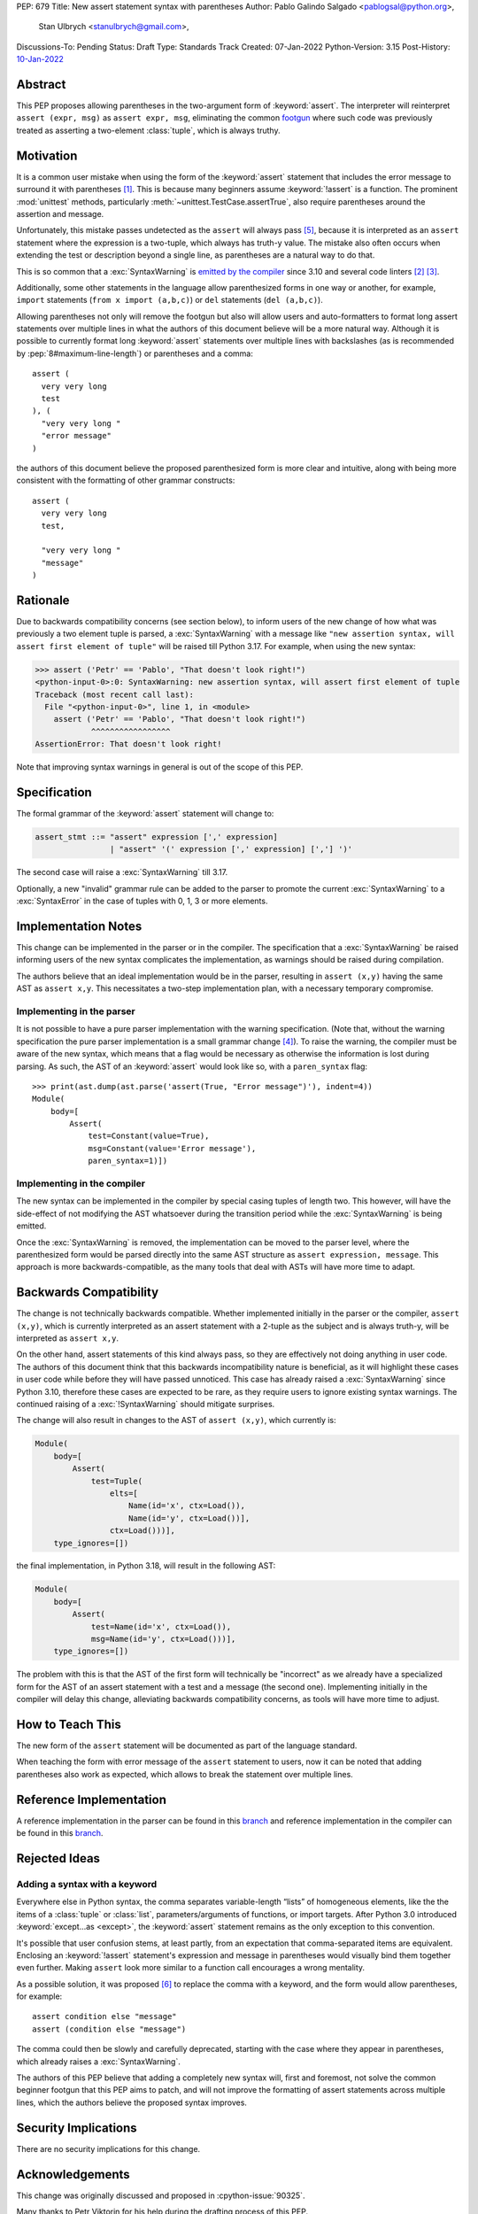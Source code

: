 PEP: 679
Title: New assert statement syntax with parentheses
Author: Pablo Galindo Salgado <pablogsal@python.org>,
        Stan Ulbrych <stanulbrych@gmail.com>,
Discussions-To: Pending
Status: Draft
Type: Standards Track
Created: 07-Jan-2022
Python-Version: 3.15
Post-History: `10-Jan-2022 <https://discuss.python.org/t/pep-679-allow-parentheses-in-assert-statements/13003>`__


Abstract
========

This PEP proposes allowing parentheses in the two-argument form of :keyword:`assert`.
The interpreter will reinterpret ``assert (expr, msg)`` as ``assert expr, msg``,
eliminating the common `footgun <https://en.wiktionary.org/wiki/footgun>`_
where such code was previously treated as asserting a two-element :class:`tuple`,
which is always truthy.


Motivation
==========

It is a common user mistake when using the form of the :keyword:`assert`
statement that includes the error message to surround it with parentheses [#SO1]_.
This is because many beginners assume :keyword:`!assert` is a function.
The prominent :mod:`unittest` methods, particularly :meth:`~unittest.TestCase.assertTrue`,
also require parentheses around the assertion and message.

Unfortunately, this mistake passes undetected as the ``assert`` will always pass
[#exception]_, because it is interpreted as an ``assert`` statement where the
expression is a two-tuple, which always has truth-y value.
The mistake also often occurs when extending the test or description beyond a
single line, as parentheses are a natural way to do that.

This is so common that a :exc:`SyntaxWarning` is `emitted by the compiler
<https://github.com/python/cpython/issues/79210>`_ since 3.10 and several
code linters [#fl8]_ [#pylint]_.

Additionally, some other statements in the language allow parenthesized forms
in one way or another, for example, ``import`` statements
(``from x import (a,b,c)``) or ``del`` statements (``del (a,b,c)``).

Allowing parentheses not only will remove the footgun but also will allow
users and auto-formatters to format long assert statements over multiple lines
in what the authors of this document believe will be a more natural way.
Although it is possible to currently format long :keyword:`assert` statements
over multiple lines with backslashes (as is recommended by
:pep:`8#maximum-line-length`) or parentheses and a comma::

    assert (
      very very long
      test
    ), (
      "very very long "
      "error message"
    )

the authors of this document believe the proposed parenthesized form is more
clear and intuitive, along with being more consistent with the formatting of
other grammar constructs::

    assert (
      very very long
      test,

      "very very long "
      "message"
    )


Rationale
=========

Due to backwards compatibility concerns (see section below), to inform users
of the new change of how what was previously a two element tuple is parsed,
a :exc:`SyntaxWarning` with a message like
``"new assertion syntax, will assert first element of tuple"``
will be raised till Python 3.17. For example, when using the new syntax:

.. code-block:: pycon

    >>> assert ('Petr' == 'Pablo', "That doesn't look right!")
    <python-input-0>:0: SyntaxWarning: new assertion syntax, will assert first element of tuple
    Traceback (most recent call last):
      File "<python-input-0>", line 1, in <module>
        assert ('Petr' == 'Pablo', "That doesn't look right!")
                ^^^^^^^^^^^^^^^^^
    AssertionError: That doesn't look right!

Note that improving syntax warnings in general
is out of the scope of this PEP.


Specification
=============

The formal grammar of the :keyword:`assert` statement will change to:

.. code-block:: bnf

    assert_stmt ::= "assert" expression [',' expression]
                    | "assert" '(' expression [',' expression] [','] ')'


The second case will raise a :exc:`SyntaxWarning` till 3.17.

Optionally, a new "invalid" grammar rule can be added to the parser to
promote the current :exc:`SyntaxWarning` to a :exc:`SyntaxError` in the
case of tuples with 0, 1, 3 or more elements.


Implementation Notes
====================

This change can be implemented in the parser or in the compiler.
The specification that a :exc:`SyntaxWarning` be raised informing users
of the new syntax complicates the implementation, as warnings
should be raised during compilation.

The authors believe that an ideal implementation would be in the parser,
resulting in ``assert (x,y)`` having the same AST as ``assert x,y``.
This necessitates a two-step implementation plan, with a necessary temporary
compromise.


Implementing in the parser
--------------------------

It is not possible to have a pure parser implementation with the warning
specification.
(Note that, without the warning specification the pure parser implementation is
a small grammar change [#previmp]_).
To raise the warning, the compiler must
be aware of the new syntax, which means that a flag would be necessary as
otherwise the information is lost during parsing.
As such, the AST of an :keyword:`assert` would look like so,
with a ``paren_syntax`` flag::

    >>> print(ast.dump(ast.parse('assert(True, "Error message")'), indent=4))
    Module(
        body=[
            Assert(
                test=Constant(value=True),
                msg=Constant(value='Error message'),
                paren_syntax=1)])


Implementing in the compiler
----------------------------

The new syntax can be implemented in the compiler by special casing tuples
of length two. This however, will have the side-effect of not modifying the
AST whatsoever during the transition period while the :exc:`SyntaxWarning`
is being emitted.

Once the :exc:`SyntaxWarning` is removed, the implementation
can be moved to the parser level, where the parenthesized form would be
parsed directly into the same AST structure as ``assert expression, message``.
This approach is more backwards-compatible, as the many tools that deal with
ASTs will have more time to adapt.


Backwards Compatibility
=======================

The change is not technically backwards compatible. Whether implemented initially
in the parser or the compiler, ``assert (x,y)``,
which is currently interpreted as an assert statement with a 2-tuple as the
subject and is always truth-y, will be interpreted as ``assert x,y``.

On the other hand, assert statements of this kind always pass, so they are
effectively not doing anything in user code. The authors of this document think
that this backwards incompatibility nature is beneficial, as it will highlight
these cases in user code while before they will have passed unnoticed. This case
has already raised a :exc:`SyntaxWarning` since Python 3.10, therefore these
cases are expected to be rare, as they require users to ignore existing
syntax warnings. The continued raising of a :exc:`!SyntaxWarning` should
mitigate surprises.

The change will also result in changes to the AST of ``assert (x,y)``,
which currently is:

.. code-block:: text

    Module(
        body=[
            Assert(
                test=Tuple(
                    elts=[
                        Name(id='x', ctx=Load()),
                        Name(id='y', ctx=Load())],
                    ctx=Load()))],
        type_ignores=[])

the final implementation, in Python 3.18, will result in the following AST:

.. code-block:: text

    Module(
        body=[
            Assert(
                test=Name(id='x', ctx=Load()),
                msg=Name(id='y', ctx=Load()))],
        type_ignores=[])

The problem with this is that the AST of the first form will
technically be "incorrect" as we already have a specialized form for the AST of
an assert statement with a test and a message (the second one).
Implementing initially in the compiler will delay this change, alleviating
backwards compatibility concerns, as tools will have more time to adjust.


How to Teach This
=================

The new form of the ``assert`` statement will be documented as part of the language
standard.

When teaching the form with error message of the ``assert`` statement to users,
now it can be noted that adding parentheses also work as expected, which allows
to break the statement over multiple lines.


Reference Implementation
========================

A reference implementation in the parser can be found in this
`branch <https://github.com/python/cpython/compare/main...StanFromIreland:assert-prototype?expand=1>`__
and reference implementation in the compiler can be found in this
`branch <https://github.com/python/cpython/compare/main...StanFromIreland:assert-codegen?expand=1>`__.


Rejected Ideas
==============

Adding a syntax with a keyword
------------------------------

Everywhere else in Python syntax, the comma separates variable-length “lists”
of homogeneous elements, like the the items of a :class:`tuple` or :class:`list`,
parameters/arguments of functions, or import targets.
After Python 3.0 introduced :keyword:`except...as <except>`,
the :keyword:`assert` statement remains as the only exception to this convention.

It's possible that user confusion stems, at least partly, from an expectation
that comma-separated items are equivalent.
Enclosing an :keyword:`!assert` statement's expression and message in
parentheses would visually bind them together even further.
Making ``assert`` look more similar to a function call encourages a wrong
mentality.

As a possible solution, it was proposed [#assertwith]_ to replace the comma with
a keyword, and the form would allow parentheses, for example::

    assert condition else "message"
    assert (condition else "message")

The comma could then be slowly and carefully deprecated, starting with
the case where they appear in parentheses, which already raises a
:exc:`SyntaxWarning`.

The authors of this PEP believe that adding a completely new syntax will,
first and foremost, not solve the common beginner footgun that this PEP aims to
patch, and will not improve the formatting of assert statements across multiple
lines, which the authors believe the proposed syntax improves.


Security Implications
=====================

There are no security implications for this change.


Acknowledgements
================

This change was originally discussed and proposed in :cpython-issue:`90325`.

Many thanks to Petr Viktorin for his help during the drafting process of this PEP.


Footnotes
=========

.. [#SO1] `StackOverflow: "'assert' statement with or without parentheses" <https://stackoverflow.com/questions/3112171/assert-statement-with-or-without-parentheses>`_
.. [#fl8] `flake8: Rule F631 <https://flake8.pycqa.org/en/latest/user/error-codes.html>`_
.. [#pylint] `pylint: assert-on-tuple (W0199) <https://pylint.pycqa.org/en/latest/user_guide/checkers/features.html>`_
.. [#previmp] For the previous parser implementation, see :cpython-pr:`30247`
.. [#exception] During the updating of this PEP, an exception
                (``assert (*(t := ()),)``) was found, contradicting the warning.
.. [#assertwith] `[DPO] Pre-PEP: Assert-with: Dedicated syntax for assertion messages <https://discuss.python.org/t/pre-pep-assert-with-dedicated-syntax-for-assertion-messages/13247>`_


Copyright
=========

This document is placed in the public domain or under the
CC0-1.0-Universal license, whichever is more permissive.
